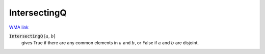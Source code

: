 IntersectingQ
=============

`WMA link <https://reference.wolfram.com/language/ref/IntersectingQ.html>`_


:code:`IntersectingQ` [:math:`a`, :math:`b`]
    gives True if there are any common elements in :math:`a` and :math:`b`, or           False if :math:`a` and :math:`b` are disjoint.



